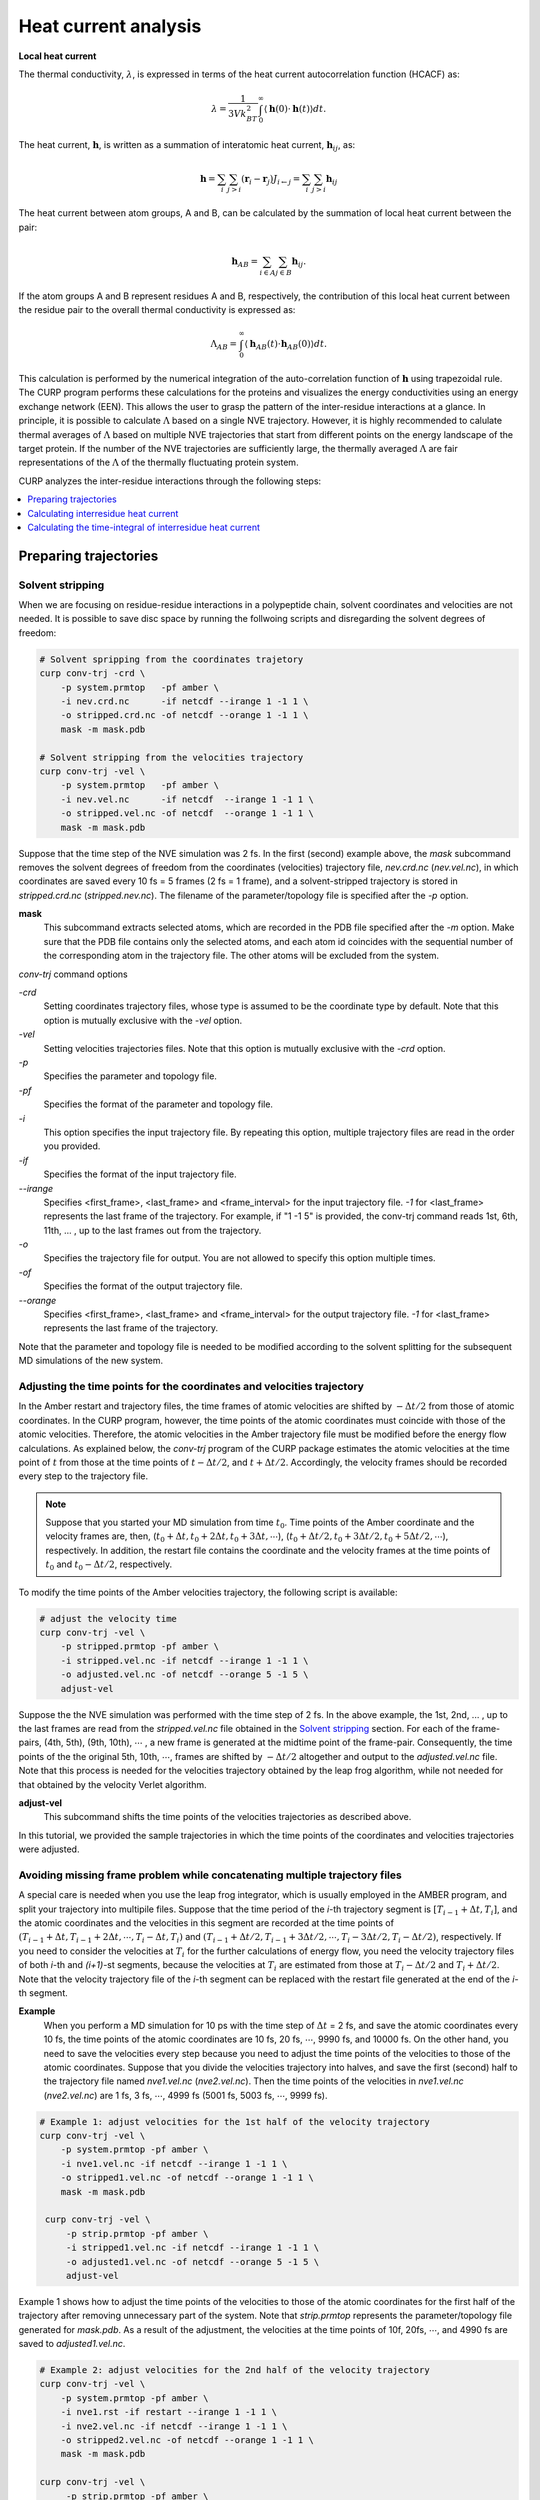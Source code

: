 =====================
Heat current analysis
=====================

**Local heat current**

The thermal conductivity, :math:`\lambda`, is expressed in terms of the heat current autocorrelation function (HCACF) as:

.. math::
   \lambda = \frac{1}{3Vk_BT^2} \int_0^\infty \left\langle \mathbf{h}(0) \cdot \mathbf{h}(t) \right\rangle dt.

The heat current, :math:`\mathbf{h}`, is written as a summation of interatomic heat current, :math:`\mathbf{h}_{ij}`, as:

.. math::
   \mathbf{h} = \sum_i \sum_{j>i}(\mathbf{r}_i - \mathbf{r}_j)J_{i \leftarrow j} = \sum_i \sum_{j>i} \mathbf{h}_{ij}



The heat current between atom groups, A and B, can be calculated by the summation of local heat current between the pair:

.. math::

   \mathbf{h}_{AB} =
      \sum_{i \in A} \sum_{j \in B} \mathbf{h}_{ij}.

If the atom groups A and B represent residues A and B, respectively, the contribution of this local heat current between the residue pair to the overall thermal conductivity is expressed as:

.. math::

   \Lambda_{AB} = \int_0^\infty  {\left\langle
      {\mathbf{h}_{AB}}(t) \cdot {\mathbf{h}_{AB}}(0)
   \right\rangle dt}.

This calculation is performed by the numerical integration of the auto-correlation function of :math:`\mathbf{h}` using trapezoidal rule.  The CURP program performs these calculations for the proteins and visualizes the energy conductivities using an energy exchange network (EEN). This allows the user to grasp the pattern of the inter-residue interactions at a glance. In principle, it is possible to calculate :math:`\Lambda` based on a single NVE trajectory. However, it is highly recommended to calulate thermal averages of :math:`\Lambda` based on multiple NVE trajectories that start from different points on the energy landscape of the target protein. If the number of the NVE trajectories are sufficiently large, the thermally averaged :math:`\Lambda` are fair representations of the :math:`\Lambda` of the thermally fluctuating protein system.  


CURP analyzes the inter-residue interactions through the following steps:

.. contents::
   :local:
   :depth: 1

Preparing trajectories
=======================

Solvent stripping 
------------------

When we are focusing on residue-residue interactions in a polypeptide chain, solvent coordinates and velocities are not needed. It is possible to save disc space by running the follwoing scripts and disregarding the solvent degrees of freedom:

.. code-block:: bash

   # Solvent spripping from the coordinates trajetory
   curp conv-trj -crd \
       -p system.prmtop   -pf amber \
       -i nev.crd.nc      -if netcdf --irange 1 -1 1 \
       -o stripped.crd.nc -of netcdf --orange 1 -1 1 \
       mask -m mask.pdb

   # Solvent stripping from the velocities trajectory
   curp conv-trj -vel \
       -p system.prmtop   -pf amber \
       -i nev.vel.nc      -if netcdf  --irange 1 -1 1 \
       -o stripped.vel.nc -of netcdf  --orange 1 -1 1 \
       mask -m mask.pdb

Suppose that the time step of the NVE simulation was 2 fs.
In the first (second) example above, the `mask` subcommand removes the solvent degrees of freedom from the coordinates (velocities) trajectory file, `nev.crd.nc` (`nev.vel.nc`), in which coordinates are saved every 10 fs = 5 frames (2 fs = 1 frame), and a solvent-stripped trajectory is stored in `stripped.crd.nc` (`stripped.nev.nc`). The filename of the parameter/topology file is specified after the `-p` option.

**mask**
   This subcommand extracts selected atoms, which are recorded in the PDB file specified after the `-m` option. Make sure that the PDB file contains only the selected atoms, and each atom id coincides with the sequential number of the corresponding atom in the trajectory file. The other atoms will be excluded from the system.

`conv-trj` command options

`-crd`
   Setting coordinates trajectory files, whose type is assumed to be the coordinate type by default.
   Note that this option is mutually exclusive with the `-vel` option.

`-vel`
   Setting velocities trajectories files.
   Note that this option is mutually exclusive with the `-crd` option.

`-p` 
   Specifies the parameter and topology file.

`-pf`
   Specifies the format of the parameter and topology file.

`-i`
   This option specifies the input trajectory file. By repeating this option,
   multiple trajectory files are read in the order you provided.
   
`-if`
   Specifies the format of the input trajectory file.

`\--irange`
   Specifies <first_frame>, <last_frame> and <frame_interval> for the input trajectory file.
   `-1` for <last_frame> represents the last frame of the trajectory.
   For example, if "1 -1 5" is provided, the conv-trj command reads
   1st, 6th, 11th, ... , up to the last frames out from the trajectory.

`-o`
   Specifies the trajectory file for output. You are not allowed to
   specify this option multiple times.

`-of`
   Specifies the format of the output trajectory file.

`\--orange`
   Specifies <first_frame>, <last_frame> and <frame_interval> for the output trajectory file.
   `-1` for <last_frame> represents the last frame of the trajectory.

Note that the parameter and topology file is needed to be modified 
according to the solvent splitting for the subsequent MD simulations of the
new system.

Adjusting the time points for the coordinates and velocities trajectory
------------------------------------------------------------------------

In the Amber restart and trajectory files, the time frames of atomic velocities are shifted by :math:`-\Delta t/2` from those of atomic coordinates.
In the CURP program, however, the time points of the atomic coordinates must coincide with those of the atomic velocities.
Therefore, the atomic velocities in the Amber trajectory file must be 
modified before the energy flow calculations. As explained below, 
the `conv-trj` program of the CURP package estimates the atomic velocities at
the time point of :math:`t` from those at the time points of
:math:`t - \Delta t/2`, and :math:`t + \Delta t/2`. Accordingly, the
velocity frames should be recorded every step to the trajectory file. 

.. note:: Suppose that you started your MD simulation from time :math:`t_0`. Time points of the Amber coordinate and the velocity frames are, then, (:math:`t_0 + \Delta t, t_0 + 2\Delta t, t_0 + 3\Delta t, \cdots`), (:math:`t_0 + \Delta t/2, t_0 + 3\Delta t/2, t_0 + 5\Delta t/2, \cdots`), respectively. In addition, the restart file contains the coordinate and the velocity frames at the time points of :math:`t_0` and :math:`t_0 - \Delta t/2`, respectively.

To modify the time points of the Amber velocities trajectory, the following 
script is available:

.. code-block:: bash

   # adjust the velocity time
   curp conv-trj -vel \
       -p stripped.prmtop -pf amber \
       -i stripped.vel.nc -if netcdf --irange 1 -1 1 \
       -o adjusted.vel.nc -of netcdf --orange 5 -1 5 \
       adjust-vel

Suppose the the NVE simulation was performed with the time step of 2 fs.
In the above example, the 1st, 2nd, ... , up to the last frames are read from 
the `stripped.vel.nc` file obtained in the `Solvent stripping`_ section.
For each of the frame-pairs, (4th, 5th), (9th, 10th), :math:`\cdots` , a new frame is generated at the midtime point of the frame-pair. Consequently, the time points of the the original 5th, 10th, :math:`\cdots`, frames are shifted by :math:`- \Delta t/2` altogether and output to the `adjusted.vel.nc` file. Note that this process is needed for the velocities trajectory obtained by the leap frog algorithm, while not needed for that obtained by the velocity Verlet algorithm.

**adjust-vel**
   This subcommand shifts the time points of the velocities trajectories as described above.  

In this tutorial, we provided the sample trajectories in which the 
time points of the coordinates and velocities trajectories were adjusted.

Avoiding missing frame problem while concatenating multiple trajectory files
----------------------------------------------------------------------------

A special care is needed when you use the leap frog integrator, which is usually employed in the AMBER program, and split your trajectory into multipile files. Suppose that the time period of the `i`-th trajectory segment is :math:`[T_{i-1} + \Delta t, T_{i}]`, and the atomic coordinates and the velocities in this segment are recorded at the time points of :math:`(T_{i-1} + \Delta t, T_{i-1} + 2\Delta t, \cdots ,T_{i} - \Delta t, T_{i})` and :math:`(T_{i-1} + \Delta t/2, T_{i-1} + 3\Delta t/2, \cdots, T_{i} - 3\Delta t/2, T_{i} - \Delta t/2)`, respectively. If you need to consider the velocities at :math:`T_{i}` for the further calculations of energy flow, you need the velocity trajectory files of both `i`-th and `(i+1)`-st segments, because the velocities at :math:`T_{i}` are estimated from those at :math:`T_{i} - \Delta t/2` and :math:`T_{i} + \Delta t/2`. Note that the velocity trajectory file of the `i`-th segment can be replaced with the restart file generated at the end of the `i`-th segment.

**Example**
    When you perform a MD simulation for 10 ps with the time step of :math:`\Delta t` = 2 fs, and save the atomic coordinates every 10 fs, the time points of the atomic coordinates are 10 fs, 20 fs, :math:`\cdots`, 9990 fs, and 10000 fs. On the other hand, you need to save the velocities every step because you need to adjust the time points of the velocities to those of the atomic coordinates. Suppose that you divide the velocities trajectory into halves, and save the first (second) half to the trajectory file named `nve1.vel.nc` (`nve2.vel.nc`). Then the time points of the velocities in `nve1.vel.nc` (`nve2.vel.nc`) are 1 fs, 3 fs, :math:`\cdots`, 4999 fs (5001 fs, 5003 fs, :math:`\cdots`, 9999 fs). 

.. code-block:: bash

   # Example 1: adjust velocities for the 1st half of the velocity trajectory 
   curp conv-trj -vel \
       -p system.prmtop -pf amber \
       -i nve1.vel.nc -if netcdf --irange 1 -1 1 \
       -o stripped1.vel.nc -of netcdf --orange 1 -1 1 \
       mask -m mask.pdb

    curp conv-trj -vel \
        -p strip.prmtop -pf amber \
        -i stripped1.vel.nc -if netcdf --irange 1 -1 1 \
        -o adjusted1.vel.nc -of netcdf --orange 5 -1 5 \
        adjust-vel

Example 1 shows how to adjust the time points of the velocities to those of the atomic coordinates for the first half of the trajectory after removing unnecessary part of the system. Note that `strip.prmtop` represents the parameter/topology file generated for `mask.pdb`. As a result of the adjustment, the velocities at the time points of 10f, 20fs, :math:`\cdots`, and 4990 fs are saved to `adjusted1.vel.nc`. 

.. code-block:: bash

   # Example 2: adjust velocities for the 2nd half of the velocity trajectory 
   curp conv-trj -vel \
       -p system.prmtop -pf amber \
       -i nve1.rst -if restart --irange 1 -1 1 \
       -i nve2.vel.nc -if netcdf --irange 1 -1 1 \
       -o stripped2.vel.nc -of netcdf --orange 1 -1 1 \
       mask -m mask.pdb

   curp conv-trj -vel \
        -p strip.prmtop -pf amber \
        -i stripped2.vel.nc -if netcdf --irange 1 -1 1 \
        -o adjusted2.vel.nc -of netcdf --orange 1 -1 5 \
        adjust-vel

Similarly, example 2 shows the velocity adjustment for the 2nd half of the trajectory. Here we need to read the restart file, `nve1.rst` before reading the velocity trajectory `nve2.vel.nc`. The velocities at `t` = 4999 fs (`t` = 5001 fs) are saved in `nve1.rst` (at the 1st frame of `nve2.vel.nc`), and the velocities at `t` = 5000 fs are estimated from those at 4999 and 5001 fs. If the velocities at `t` = 5000 fs are not necessary for the final output file, you do not need to read the restart file in this example. Note that the final velocity file is generated with `"--orange 1 -1 5"` so that the first frame at `t` = 5000 fs is included in the output file named `adjusted2.vel.nc` and, thus, the velocities at 5000 fs, 5010 fs, :math:`\cdots`, and 9990 fs are save in the output file. 

Calculating interresidue heat current
======================================

Here we explain how to calculate the heat currents with

#. velocities and coordinates trajectory file
#. parameter and topology file of target system
#. configuration file for the CURP calculation

To start the calculations, please type in the following command:

.. code-block:: bash

   $ curp compute hflow.cfg > hflow.log

or 

.. code-block:: bash

   $ mpiexec -n 2 curp compute hflow.cfg > hflow.log

for parallel calculations with OpenMPI. In this case the number of cores is 2, ``hflow.cfg`` (see below)  is a configuration file for the heat current calculations and ``hflow.log`` is the log file.


These commands should produce the following two files:

*  hflow.log
*  flux_grp.nc

``flux_grp.nc`` stores the fime series of interresidue heat flux in the netcdf format.
To check the content of this file, type in the following command: 

.. code-block:: bash

   $ ncdump outdata/flux_grp.nc

Setting up ``hflow.cfg``
--------------------------

Here we show an example of ``hflow.cfg``:: 

   [input]
   format = amber
   # first_last_interval = 1 4 1
   # group_file = group.ndx

   [input_amber]
   target = trajectory
   topology_file = ../pdz3/stripped.prmtop.gz
   coordinate_format = netcdf
   coordinate_file = ../pdz3/strip.crd.nc
   velocity_format = netcdf
   velocity_file = ../pdz3/strip.vel.nc

   [curp]
   potential = amber12SB
   method = heat-flux

   group_method = residue
   flux_grain = group
   # target_atoms = 
   # enable_inverse_pair = no
   group_pair_file = gpair.ndx

   remove_trans =  yes
   remove_rotate = yes

   log_frequency = 2

   [output]
   filename = outdata/flux.nc
   format = netcdf
   decomp = no

   output_energy = no

A detailed explanation is provided below:

[input]
~~~~~~~

The input file format.

format = amber
   Read Amber formatted files.
   
first_last_interval = 1 4 1
   For the heat current calculations, the <first> and <last> frame with the interval of <intraval> frames are set in this line as <first> <last> <interval>.

group_file = group.ndx
   In this line, atom group definition file is specified. In this file, you can define an arbitrary group of atoms that is different than the standard amino acid residues.

[input_amber]
~~~~~~~~~~~~~~

In this section name, 
after ``input_`` comes the keyword specified as the format key in the ``[input]`` section.
The following keywords are used in the ``input_amber`` section.

target = trajectory | restart
   Specifies whether the input file is a trajectory file or a restart file.

topology_file = <prm_top_file>
   Set the path to the parameter and topology file.
   
coordinate_format = ascii | netcdf
   Set the format of the coordinate trajectory file.

coordinate_file = <mdcrd_file>
   File name of the coordinate trajectory file.

velocity_format = ascii | netcdf
   Set the format of the velocity trajectory file.

velocity_file = <mdvel_file>
   File name of the velocity trajectory file.

[curp]
~~~~~~~

In this section, parameters and keywords are set for the irEF calculations.

potential = amberbase | amber94 | amber96 | amber99 | amber99SB | amber03 | amber12SB
   In this line, the type of the potential function is set.

method = momentum-current | energy-flux | heat-flux
   This line specifies whether the calculation is for irEF or for atomic stress tensors (momentum current) or heat flux. In this example, we choose ``heat-flux``.

group_method = none | united | residue | file
   In this line, the unit of irEF is set.
   ``none``: No groups are defined.
   ``united``: This specifies fixed united atom groups. All of the hydrogen atoms, whether polar or apolar, belong to the united atom group represented by the heavy atom to which they attached.
   ``residue``: Groups are defined by residues unit.
   ``file``: User defined atom groups are adopted. (see ``group_file`` key in the input section.)
   none: No groups are formed.

flux_grain = atom | group | both
   Output option for the energy flow data.
   ``atom``: Output inter-atomic energy flow for all atom pairs. (not recommended) 
   ``group``: Output inter-group energy flow between all pairs of groups defined by the ``group_method`` keyword.
   ``both``: Output both of the above two data (not recommended).
   
target_atoms = 1-33
   Specifies the target segment for the calculations. In this example, atom 1 to
   33 are considered and the other atoms are neglected. If not
   specified, all atoms of the system are considered. Note that the CURP program
   excludes atoms other than the ones specifed by this option from the calculations, even when the group option is set to any of united/residue/file. 
   
group_pair_file = gpair.ndx
   Set group pair file. This option defines the set of group pair for which
   the energy flow is calculated. This can be used to focus only on
   the region of interest, saving the computational time considerably.
   Without this option, CURP calculates the energy flow between all pairs of groups.

remove_trans = yes | no
   If yes, the translational movement of the system is removed. (the default is yes)
   NOTE: Usually, we should use "yes".

remove_rotate = yes | no
   If yes, the rotational movement of the system is removed. (the default is yes)
   NOTE: Usually, we should use "yes".

log_frequency = 2
   The frequencey of output information to stdout.

[output]
~~~~~~~~

Setting the output format.

filename = outdata/flux.nc
   Filename of the heat flow data.

format = ascii | netcdf
   Format of the energy flow data. (netcdf format is highly recommended.)

decomp = no | yes
   During the calculations, choose whether the energy is decomposed into different
   components.

output_energy = no | yes
   CURP is able to evaluate the energy using the atomic velocities and coordinates of the trajectory files. When set to "no", this energy value is not output. 

Calculating the time-integral of interresidue heat current
=================

After heat flux calculations, :math:`\Lambda` is calculated based on the linear response theory.
You will need the time series of :math:`\Lambda` stored in `flux_grp.nc`. Type in the following command:

.. code-block:: bash

   $ curp cal-tc \
       --frame-range 1 10 1 --average-shift 1 \
       -a outdata/acf.nc \
       -o outdata/Lambda.dat outdata/flux_grp.nc > Lambda.log

`\--frame-range <first_frame> <last_frame> <frame_interval>`
   This specifies the range of the time integration of the auto-correlation function of heat currents, :math:`\left\langle \mathbf{h}(0) \cdot \mathbf{h}(t) \right\rangle`.
   The upper and lower limits of the integral are set in <first_frame>, 
   <last_frame>, respectively. During the integration, every <frame_interval>
   frames are used for calculations.  

`\--average-shift <ave_shift>`
   In the calculation of irEC, J(0)J(t) is integrated from <first_fram> to 
   <last_frame>. Then, the origin of the integration is shifted by <ave_shift>
   and the time integration is again conducted from <first_frame> to <last_frame>.
   This procedure is then repeated until the end point of the time integration
   reaches the end of the trajectory.

`-a <file_name>`
   The time-correlation function data are output to <file_name>.
   The data format is netcdf. If this key is not specified, no data is output.

`-o <file_name>`
   :math:`\Lambda` data is output to <file_name>.

You will then obtain energy conductivity data ``output/Lambda.dat`` and the
time-correlatioin data file, ``outdata/acf.nc``.

NOTE: `\--no-axes` option should not be used here.

Format of :math:`\Lambda` data file
-------------------------

 In each line of the data file, `Lambda.dat`, a pair of residues and the corresponding value of :math:`\Lambda_{AB}` is written as <residue_A> <residue_B> :math:`\Lambda_{AB}`. The unit of :math:`\Lambda_{AB}` is measured in :math:`(\AA \rm{\cdot kcal/mol)^2/fs}`.

